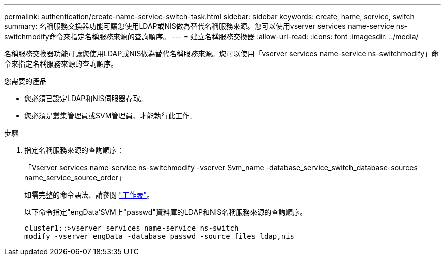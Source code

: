 ---
permalink: authentication/create-name-service-switch-task.html 
sidebar: sidebar 
keywords: create, name, service, switch 
summary: 名稱服務交換器功能可讓您使用LDAP或NIS做為替代名稱服務來源。您可以使用vserver services name-service ns-switchmodify命令來指定名稱服務來源的查詢順序。 
---
= 建立名稱服務交換器
:allow-uri-read: 
:icons: font
:imagesdir: ../media/


[role="lead"]
名稱服務交換器功能可讓您使用LDAP或NIS做為替代名稱服務來源。您可以使用「vserver services name-service ns-switchmodify」命令來指定名稱服務來源的查詢順序。

.您需要的產品
* 您必須已設定LDAP和NIS伺服器存取。
* 您必須是叢集管理員或SVM管理員、才能執行此工作。


.步驟
. 指定名稱服務來源的查詢順序：
+
「Vserver services name-service ns-switchmodify -vserver Svm_name -database_service_switch_database-sources name_service_source_order」

+
如需完整的命令語法、請參閱 link:config-worksheets-reference.html["工作表"]。

+
以下命令指定"engData'SVM上"passwd"資料庫的LDAP和NIS名稱服務來源的查詢順序。

+
[listing]
----
cluster1::>vserver services name-service ns-switch
modify -vserver engData -database passwd -source files ldap,nis
----


